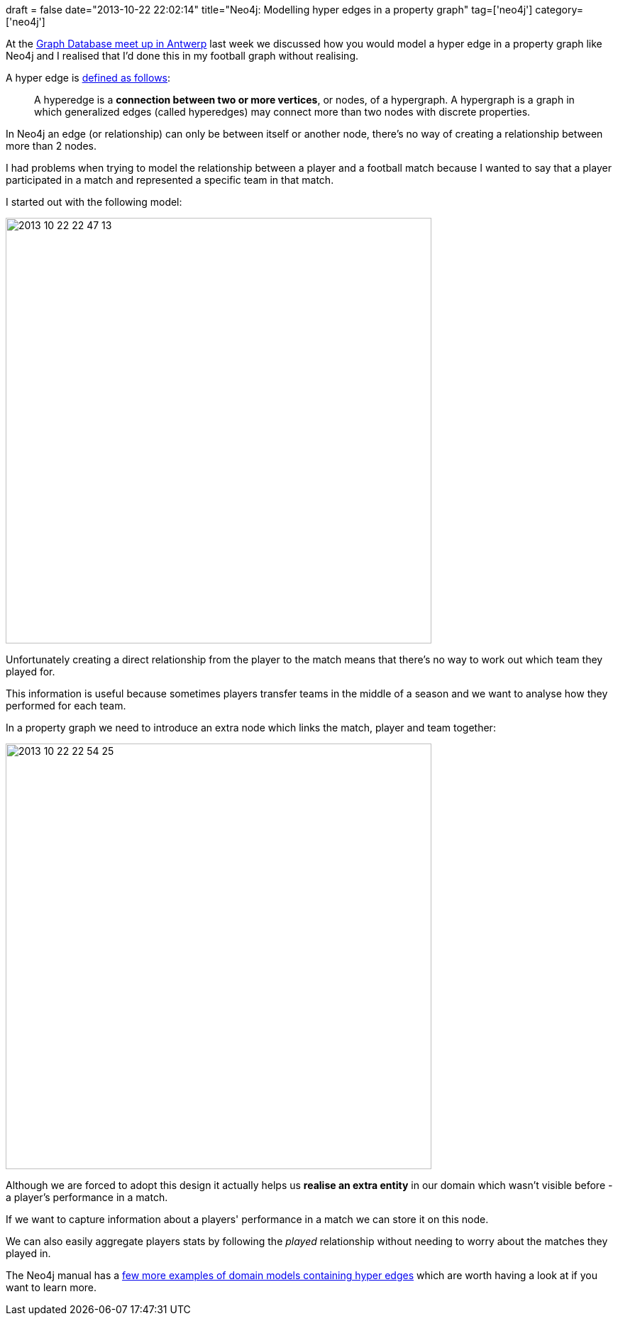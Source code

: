 +++
draft = false
date="2013-10-22 22:02:14"
title="Neo4j: Modelling hyper edges in a property graph"
tag=['neo4j']
category=['neo4j']
+++

At the http://www.meetup.com/graphdb-belgium/[Graph Database meet up in Antwerp] last week we discussed how you would model a hyper edge in a property graph like Neo4j and I realised that I'd done this in my football graph without realising.

A hyper edge is http://www.hyperedge.com.au/why-hyperedge[defined as follows]:

____
A hyperedge is a *connection between two or more vertices*, or nodes, of a hypergraph. A hypergraph is a graph in which generalized edges (called hyperedges) may connect more than two nodes with discrete properties.
____

In Neo4j an edge (or relationship) can only be between itself or another node, there's no way of creating a relationship between more than 2 nodes.

I had problems when trying to model the relationship between a player and a football match because I wanted to say that a player participated in a match and represented a specific team in that match.

I started out with the following model:

image::{{<siteurl>}}/uploads/2013/10/2013-10-22_22-47-13.png[2013 10 22 22 47 13,600]

Unfortunately creating a direct relationship from the player to the match means that there's no way to work out which team they played for.

This information is useful because sometimes players transfer teams in the middle of a season and we want to analyse how they performed for each team.

In a property graph we need to introduce an extra node which links the match, player and team together:

image::{{<siteurl>}}/uploads/2013/10/2013-10-22_22-54-25.png[2013 10 22 22 54 25,600]

Although we are forced to adopt this design it actually helps us *realise an extra entity* in our domain which wasn't visible before - a player's performance in a match.

If we want to capture information about a players' performance in a match we can store it on this node.

We can also easily aggregate players stats by following the +++<cite>+++played+++</cite>+++ relationship without needing to worry about the matches they played in.

The Neo4j manual has a http://docs.neo4j.org/chunked/milestone/cypher-cookbook-hyperedges.html[few more examples of domain models containing hyper edges] which are worth having a look at if you want to learn more.
